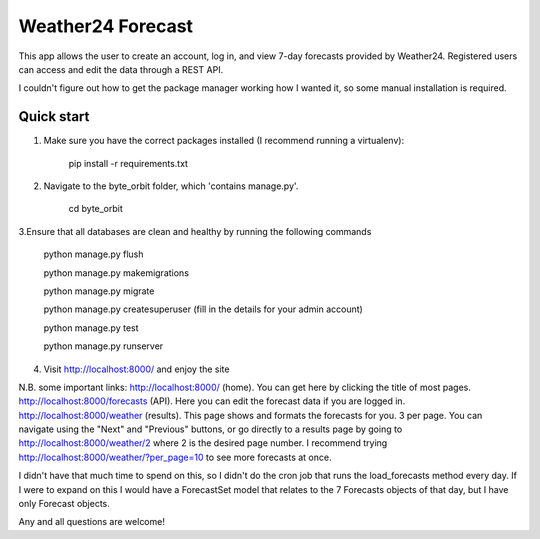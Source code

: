 ====================
Weather24 Forecast
====================

This app allows the user to create an account, log in, and view 7-day forecasts provided by Weather24. Registered users can access and edit the data through a REST API.

I couldn't figure out how to get the package manager working how I wanted it, so some manual installation is required. 


Quick start
-----------

1. Make sure you have the correct packages installed (I recommend running a virtualenv):

	pip install -r requirements.txt

2. Navigate to the byte_orbit folder, which 'contains manage.py'. 

    cd byte_orbit

3.Ensure that all databases are clean and healthy by running the following commands

	python manage.py flush

	python manage.py makemigrations

	python manage.py migrate

	python manage.py createsuperuser (fill in the details for your admin account)

	python manage.py test

	python manage.py runserver


4. Visit http://localhost:8000/ and enjoy the site

N.B. some important links: 
http://localhost:8000/ (home). You can get here by clicking the title of most pages.
http://localhost:8000/forecasts (API). Here you can edit the forecast data if you are logged in.
http://localhost:8000/weather (results). This page shows and formats the forecasts for you. 3 per page.
You can navigate using the "Next" and "Previous" buttons, or go directly to a results page by going to
http://localhost:8000/weather/2 where 2 is the desired page number.
I recommend trying http://localhost:8000/weather/?per_page=10 to see more forecasts at once.

I didn't have that much time to spend on this, so I didn't do the cron job that runs the load_forecasts method every day. If I were to expand on this I would have a ForecastSet model that relates to the 7 Forecasts objects of that day, but I have only Forecast objects.

Any and all questions are welcome!